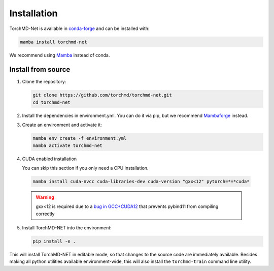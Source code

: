 Installation
============

TorchMD-Net is available in `conda-forge <https://conda-forge.org/>`_ and can be installed with:

.. code-block:: shell

   mamba install torchmd-net

We recommend using `Mamba <https://github.com/conda-forge/miniforge/#mambaforge>`_ instead of conda.

Install from source
-------------------

1. Clone the repository:

   .. code-block:: shell

      git clone https://github.com/torchmd/torchmd-net.git
      cd torchmd-net

2. Install the dependencies in environment.yml. You can do it via pip, but we recommend `Mambaforge <https://github.com/conda-forge/miniforge/#mambaforge>`_ instead.

3. Create an environment and activate it:

   .. code-block:: shell

      mamba env create -f environment.yml
      mamba activate torchmd-net

4. CUDA enabled installation

   You can skip this section if you only need a CPU installation.

 .. code-block:: shell

   mamba install cuda-nvcc cuda-libraries-dev cuda-version "gxx<12" pytorch=*=*cuda*

 .. warning:: gxx<12 is required due to a `bug in GCC+CUDA12 <https://github.com/pybind/pybind11/issues/4606>`_ that prevents pybind11 from compiling correctly
	      
5. Install TorchMD-NET into the environment:

   .. code-block:: shell

      pip install -e .

This will install TorchMD-NET in editable mode, so that changes to the source code are immediately available.
Besides making all python utilities available environment-wide, this will also install the ``torchmd-train`` command line utility.


